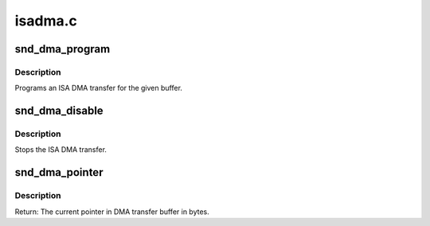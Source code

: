 .. -*- coding: utf-8; mode: rst -*-

========
isadma.c
========

.. _`snd_dma_program`:

snd_dma_program
===============

.. c:function:: void snd_dma_program (unsigned long dma, unsigned long addr, unsigned int size, unsigned short mode)

    program an ISA DMA transfer

    :param unsigned long dma:
        the dma number

    :param unsigned long addr:
        the physical address of the buffer

    :param unsigned int size:
        the DMA transfer size

    :param unsigned short mode:
        the DMA transfer mode, DMA_MODE_XXX


.. _`snd_dma_program.description`:

Description
-----------

Programs an ISA DMA transfer for the given buffer.


.. _`snd_dma_disable`:

snd_dma_disable
===============

.. c:function:: void snd_dma_disable (unsigned long dma)

    stop the ISA DMA transfer

    :param unsigned long dma:
        the dma number


.. _`snd_dma_disable.description`:

Description
-----------

Stops the ISA DMA transfer.


.. _`snd_dma_pointer`:

snd_dma_pointer
===============

.. c:function:: unsigned int snd_dma_pointer (unsigned long dma, unsigned int size)

    return the current pointer to DMA transfer buffer in bytes

    :param unsigned long dma:
        the dma number

    :param unsigned int size:
        the dma transfer size


.. _`snd_dma_pointer.description`:

Description
-----------

Return: The current pointer in DMA transfer buffer in bytes.

